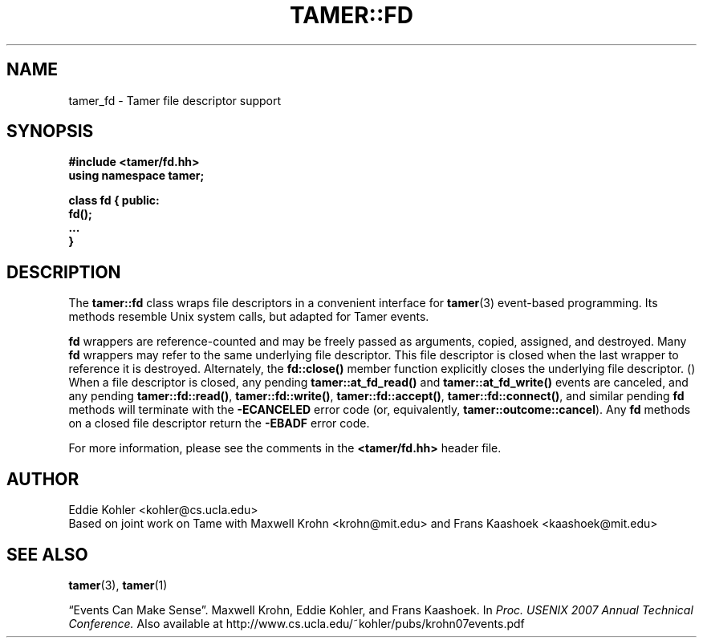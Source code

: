 .TH TAMER::FD 3 2007-06-05 Tamer "Tamer Manual"
.ds E \-\-\-
.if t .ds E \(em
.de M
.BR "\\$1" "(\\$2)\\$3"
..
.SH NAME
tamer_fd \- Tamer file descriptor support
.SH SYNOPSIS
.nf
.B #include <tamer/fd.hh>
.B using namespace tamer;
.sp
\fBclass fd { public:
    fd();
    \&...
}
.fi
.SH DESCRIPTION
The
.B tamer::fd
class wraps file descriptors in a convenient interface for
.M tamer 3
event-based programming.  Its methods resemble Unix system calls, but
adapted for Tamer events.
.LP
.B fd
wrappers are reference-counted and may be freely passed as arguments,
copied, assigned, and destroyed.  Many 
.B fd
wrappers may refer to the same underlying file descriptor.  This file
descriptor is closed when the last wrapper to reference it is destroyed.
Alternately, the 
.B fd::close() 
member function explicitly closes the underlying file descriptor.
.M
When a file descriptor is closed, any pending 
.B tamer::at_fd_read() 
and
.B tamer::at_fd_write() 
events are canceled, and any pending 
.BR tamer::fd::read() , 
.BR tamer::fd::write() ,
.BR tamer::fd::accept() ,
.BR tamer::fd::connect() ,
and similar pending 
.B fd
methods will terminate with the
.B \-ECANCELED 
error code (or, equivalently,
.BR tamer::outcome::cancel ). 
Any 
.B fd
methods on a closed file descriptor return the
.B \-EBADF
error code.
.LP
For more information, please see the comments in the
.B <tamer/fd.hh>
header file.
'
.SH AUTHOR
Eddie Kohler <kohler@cs.ucla.edu>
.br
Based on joint work on Tame with Maxwell Krohn <krohn@mit.edu> and Frans
Kaashoek <kaashoek@mit.edu>
'
.SH "SEE ALSO"
.M tamer 3 ,
.M tamer 1
.LP
\*(lqEvents Can Make Sense\*(rq.  Maxwell Krohn, Eddie Kohler, and Frans
Kaashoek.  In
.I Proc. USENIX 2007 Annual Technical Conference.
Also available at
http://www.cs.ucla.edu/~kohler/pubs/krohn07events.pdf
